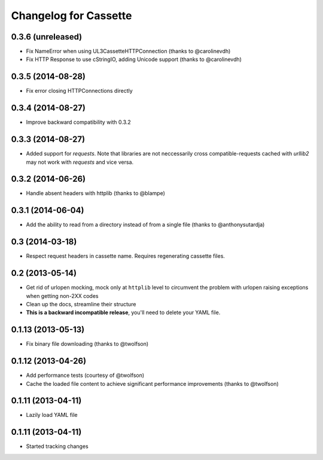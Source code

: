Changelog for Cassette
======================

0.3.6 (unreleased)
------------------

- Fix NameError when using UL3CassetteHTTPConnection (thanks to @carolinevdh)
- Fix HTTP Response to use cStringIO, adding Unicode support (thanks to
  @carolinevdh)

0.3.5 (2014-08-28)
------------------

- Fix error closing HTTPConnections directly

0.3.4 (2014-08-27)
------------------

- Improve backward compatibility with 0.3.2

0.3.3 (2014-08-27)
------------------

- Added support for `requests`. Note that libraries are not neccessarily
  cross compatible-requests cached with `urllib2` may not work with `requests`
  and vice versa.

0.3.2 (2014-06-26)
------------------

- Handle absent headers with httplib (thanks to @blampe)

0.3.1 (2014-06-04)
------------------

- Add the ability to read from a directory instead of from a single file
  (thanks to @anthonysutardja)

0.3 (2014-03-18)
----------------

- Respect request headers in cassette name. Requires regenerating cassette
  files.

0.2 (2013-05-14)
----------------

- Get rid of urlopen mocking, mock only at ``httplib`` level to circumvent
  the problem with urlopen raising exceptions when getting non-2XX codes
- Clean up the docs, streamline their structure
- **This is a backward incompatible release**, you'll need to delete your
  YAML file.

0.1.13 (2013-05-13)
-------------------

- Fix binary file downloading (thanks to @twolfson)

0.1.12 (2013-04-26)
-------------------

- Add performance tests (courtesy of @twolfson)
- Cache the loaded file content to achieve significant performance improvements
  (thanks to @twolfson)

0.1.11 (2013-04-11)
-------------------

- Lazily load YAML file

0.1.11 (2013-04-11)
-------------------

- Started tracking changes

